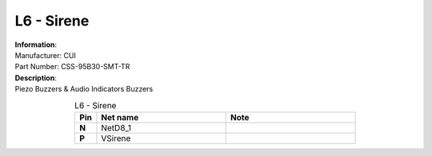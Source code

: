 L6 - Sirene
-----------

.. line-block::
   **Information**:
   Manufacturer: CUI
   Part Number: CSS-95B30-SMT-TR

.. line-block::
   **Description**:
   Piezo Buzzers & Audio Indicators Buzzers

.. list-table:: L6 - Sirene
   :name: L6 - Sirene
   :class: longtable
   :align: center
   :widths: 10 60 60
   :header-rows: 1
   :stub-columns: 1

   * - Pin
     - Net name
     - Note
   * - N
     - NetD8_1
     - 
   * - P
     - VSirene
     - 


